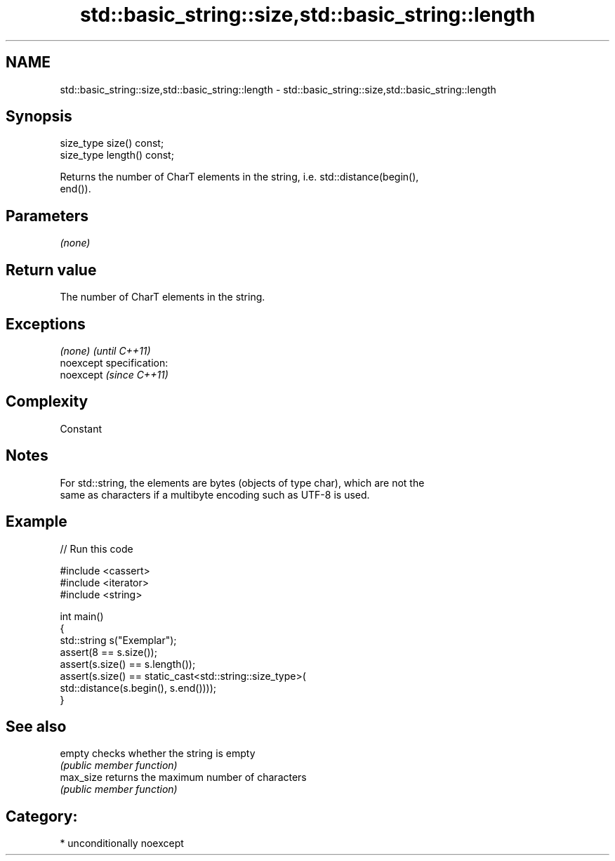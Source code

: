 .TH std::basic_string::size,std::basic_string::length 3 "2017.04.02" "http://cppreference.com" "C++ Standard Libary"
.SH NAME
std::basic_string::size,std::basic_string::length \- std::basic_string::size,std::basic_string::length

.SH Synopsis
   size_type size() const;
   size_type length() const;

   Returns the number of CharT elements in the string, i.e. std::distance(begin(),
   end()).

.SH Parameters

   \fI(none)\fP

.SH Return value

   The number of CharT elements in the string.

.SH Exceptions

   \fI(none)\fP                    \fI(until C++11)\fP
   noexcept specification:  
   noexcept                  \fI(since C++11)\fP
     

.SH Complexity

   Constant

.SH Notes

   For std::string, the elements are bytes (objects of type char), which are not the
   same as characters if a multibyte encoding such as UTF-8 is used.

.SH Example

   
// Run this code

 #include <cassert>
 #include <iterator>
 #include <string>
  
 int main()
 {
     std::string s("Exemplar");
     assert(8 == s.size());
     assert(s.size() == s.length());
     assert(s.size() == static_cast<std::string::size_type>(
         std::distance(s.begin(), s.end())));
 }

.SH See also

   empty    checks whether the string is empty
            \fI(public member function)\fP 
   max_size returns the maximum number of characters
            \fI(public member function)\fP 

.SH Category:

     * unconditionally noexcept
